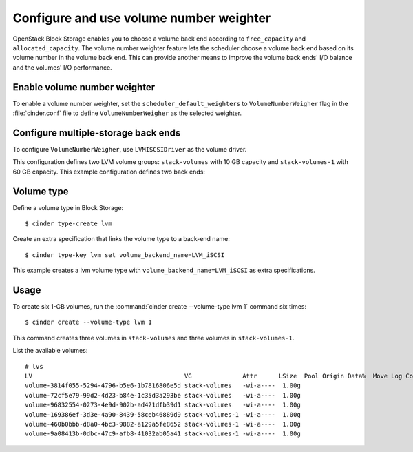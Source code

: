.. _volume_number_weighter:

.. highlight: ini
   :linenothreshold: 5

========================================
Configure and use volume number weighter
========================================

OpenStack Block Storage enables you to choose a volume back end according
to ``free_capacity`` and ``allocated_capacity``. The volume number weighter
feature lets the scheduler choose a volume back end based on its volume
number in the volume back end. This can provide another means to improve
the volume back ends' I/O balance and the volumes' I/O performance.

Enable volume number weighter
~~~~~~~~~~~~~~~~~~~~~~~~~~~~~

To enable a volume number weighter, set the
``scheduler_default_weighters`` to ``VolumeNumberWeigher`` flag in the
:file:`cinder.conf` file to define ``VolumeNumberWeigher``
as the selected weighter.

Configure multiple-storage back ends
~~~~~~~~~~~~~~~~~~~~~~~~~~~~~~~~~~~~


To configure ``VolumeNumberWeigher``, use ``LVMISCSIDriver``
as the volume driver.

This configuration defines two LVM volume groups: ``stack-volumes`` with
10 GB capacity and ``stack-volumes-1`` with 60 GB capacity.
This example configuration defines two back ends:

.. code-block:: ini
   :linenos:

   scheduler_default_weighers=VolumeNumberWeigher
   enabled_backends=lvmdriver-1,lvmdriver-2
   [lvmdriver-1]
   volume_group=stack-volumes
   volume_driver=cinder.volume.drivers.lvm.LVMISCSIDriver
   volume_backend_name=LVM_iSCSI

   [lvmdriver-2]
   volume_group=stack-volumes-1
   volume_driver=cinder.volume.drivers.lvm.LVMISCSIDriver
   volume_backend_name=LVM_iSCSI

Volume type
~~~~~~~~~~~

Define a volume type in Block Storage::

   $ cinder type-create lvm

Create an extra specification that links the volume type to a back-end name::

   $ cinder type-key lvm set volume_backend_name=LVM_iSCSI

This example creates a lvm volume type with
``volume_backend_name=LVM_iSCSI`` as extra specifications.

Usage
~~~~~

To create six 1-GB volumes, run the
:command:`cinder create --volume-type lvm 1` command six times::

   $ cinder create --volume-type lvm 1

This command creates three volumes in ``stack-volumes`` and
three volumes in ``stack-volumes-1``.

List the available volumes::

   # lvs
   LV                                          VG              Attr      LSize  Pool Origin Data%  Move Log Copy%  Convert
   volume-3814f055-5294-4796-b5e6-1b7816806e5d stack-volumes   -wi-a----  1.00g
   volume-72cf5e79-99d2-4d23-b84e-1c35d3a293be stack-volumes   -wi-a----  1.00g
   volume-96832554-0273-4e9d-902b-ad421dfb39d1 stack-volumes   -wi-a----  1.00g
   volume-169386ef-3d3e-4a90-8439-58ceb46889d9 stack-volumes-1 -wi-a----  1.00g
   volume-460b0bbb-d8a0-4bc3-9882-a129a5fe8652 stack-volumes-1 -wi-a----  1.00g
   volume-9a08413b-0dbc-47c9-afb8-41032ab05a41 stack-volumes-1 -wi-a----  1.00g
